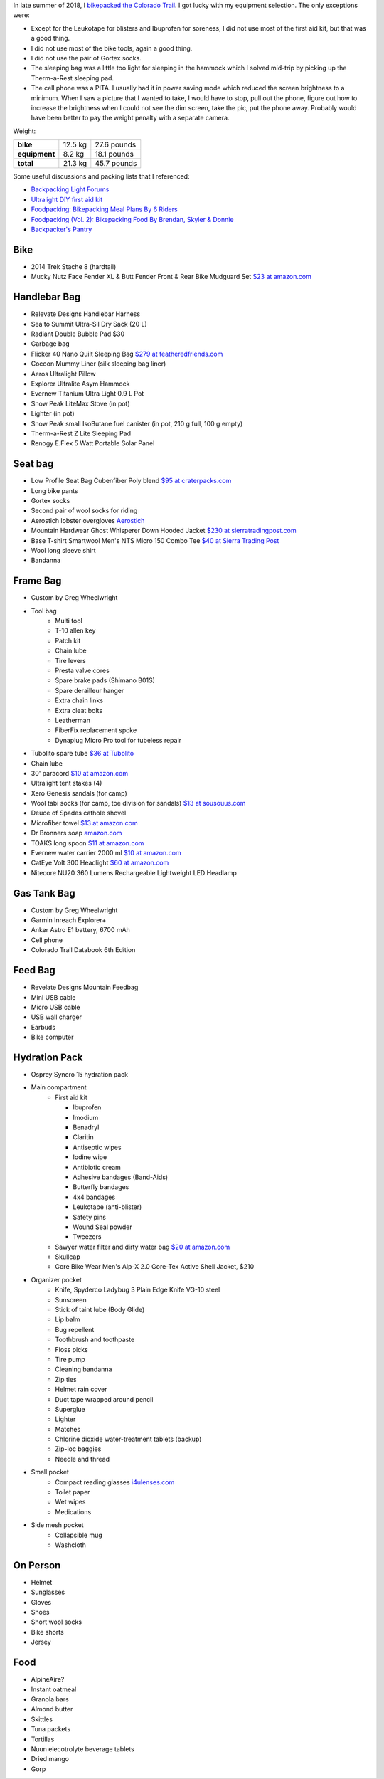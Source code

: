 .. title: 2018 Bikepack Packing List
.. slug: 2018-bikepack-packing-list
.. date: 2019-12-09 16:10:00-07:00
.. tags:
.. category:
.. link:
.. description:
.. type: text

In late summer of 2018, I `bikepacked the Colorado Trail
<../2018-bikepack-of-the-ct>`__.  I got lucky with my equipment
selection.  The only exceptions were:

- Except for the Leukotape for blisters and Ibuprofen for soreness, I
  did not use most of the first aid kit, but that was a good thing.
- I did not use most of the bike tools, again a good thing.
- I did not use the pair of Gortex socks.
- The sleeping bag was a little too light for sleeping in the hammock
  which I solved mid-trip by picking up the Therm-a-Rest sleeping pad.
- The cell phone was a PITA.  I usually had it in power saving mode
  which reduced the screen brightness to a minimum.  When I saw a
  picture that I wanted to take, I would have to stop, pull out the
  phone, figure out how to increase the brightness when I could not
  see the dim screen, take the pic, put the phone away.  Probably
  would have been better to pay the weight penalty with a separate
  camera.

Weight:

+---------------+---------+---------------+
| **bike**      | 12.5 kg |   27.6 pounds |
+---------------+---------+---------------+
| **equipment** |  8.2 kg |   18.1 pounds |
+---------------+---------+---------------+
| **total**     | 21.3 kg |   45.7 pounds |
+---------------+---------+---------------+

Some useful discussions and packing lists that I referenced:

- `Backpacking Light Forums <http://www.backpackinglight.com/forums>`__
- `Ultralight DIY first aid kit
  <http://sectionhiker.com/homemade-ultralight-first-aid-kit/>`__
- `Foodpacking: Bikepacking Meal Plans By 6 Riders
  <http://www.bikepacking.com/plog/bikepacking-meal-planning-foodpacking-1/>`__
- `Foodpacking (Vol. 2): Bikepacking Food By Brendan, Skyler & Donnie
  <http://www.bikepacking.com/plog/foodpacking-vol-2-bikepacking-food-packlists/>`__
- `Backpacker's Pantry <http://www.backpackerspantry.com/>`__

Bike
====

- 2014 Trek Stache 8 (hardtail)
- Mucky Nutz Face Fender XL & Butt Fender Front & Rear Bike Mudguard
  Set `$23 at amazon.com
  <http://www.amazon.com/Mucky-Nutz-Fender-Front-Mudguard/dp/B00SJ7VQI6/ref=sr_1_5>`__

Handlebar Bag
=============

- Relevate Designs Handlebar Harness
- Sea to Summit Ultra-Sil Dry Sack (20 L)
- Radiant Double Bubble Pad $30
- Garbage bag
- Flicker 40 Nano Quilt Sleeping Bag `$279 at featheredfriends.com
  <http://featheredfriends.com/flicker-40-nano-down-quilt-sleeping-bag.html>`__
- Cocoon Mummy Liner (silk sleeping bag liner)
- Aeros Ultralight Pillow
- Explorer Ultralite Asym Hammock
- Evernew Titanium Ultra Light 0.9 L Pot
- Snow Peak LiteMax Stove (in pot)
- Lighter (in pot)
- Snow Peak small IsoButane fuel canister (in pot, 210 g full, 100 g empty)
- Therm-a-Rest Z Lite Sleeping Pad
- Renogy E.Flex 5 Watt Portable Solar Panel

Seat bag
========

- Low Profile Seat Bag Cubenfiber Poly blend `$95 at craterpacks.com <http://craterpacks.com/product/low-profile-seat-bag-cuben-fiber/>`__
- Long bike pants
- Gortex socks
- Second pair of wool socks for riding
- Aerostich lobster overgloves `Aerostich <http://www.aerostich.com/clothing/gloves/rain-glove-covers/aerostich-short-gauntlet-triple-digit-raincovers.html>`__
- Mountain Hardwear Ghost Whisperer Down Hooded Jacket `$230 at sierratradingpost.com <http://www.sierratradingpost.com/mountain-hardwear-ghost-whisperer-qshield-down-hooded-jacket-800-fill-power-for-men~p~8882m/>`__
- Base T-shirt
  Smartwool Men's NTS Micro 150 Combo Tee `$40 at Sierra Trading Post <sierratradingpost.com>`__
- Wool long sleeve shirt
- Bandanna

Frame Bag
=========

- Custom by Greg Wheelwright
- Tool bag
   - Multi tool
   - T-10 allen key
   - Patch kit
   - Chain lube
   - Tire levers
   - Presta valve cores
   - Spare brake pads (Shimano B01S)
   - Spare derailleur hanger
   - Extra chain links
   - Extra cleat bolts
   - Leatherman
   - FiberFix replacement spoke
   - Dynaplug Micro Pro tool for tubeless repair
- Tubolito spare tube `$36 at Tubolito <http://www.tubolito.com/product/tubo-mtb/>`__
- Chain lube
- 30' paracord `$10 at amazon.com <http://www.amazon.com/ParacordPlanet-Cord-Hank-Type-Paracord/dp/B00E63091M/>`__
- Ultralight tent stakes (4)
- Xero Genesis sandals (for camp)
- Wool tabi socks (for camp, toe division for sandals) `$13 at
  sousouus.com
  <https://www.sousouus.com/product/tabi-socks-wool-navygrey/>`__
- Deuce of Spades cathole shovel
- Microfiber towel `$13 at amazon.com
  <http://www.amazon.com/Sea-Summit-Anti-Bacterial-Treatment-X-Small/dp/B00GDGVIQA>`__
- Dr Bronners soap `amazon.com
  <http://www.amazon.com/Dr-Bronners-Organic-Castile-Liquid/dp/B00013YZ7U>`__
- TOAKS long spoon `$11 at amazon.com
  <http://www.amazon.com/TOAKS-Titanium-Handle-Spoon-Polished/dp/B00J1BV01C/ref=sr_1_1>`__
- Evernew water carrier 2000 ml `$10 at amazon.com
  <http://www.amazon.com/EVERNEW-EBY208-Evernew-Water-2000Ml/dp/B000AQYY5Q/ref=sr_1_2>`__
- CatEye Volt 300 Headlight `$60 at amazon.com
  <http://www.amazon.com/CatEye-Volt-300-Rechargeable-Headlight/dp/B00FNCXVQK/ref=sr_1_2>`__
- Nitecore NU20 360 Lumens Rechargeable Lightweight LED Headlamp

Gas Tank Bag
============

- Custom by Greg Wheelwright
- Garmin Inreach Explorer+
- Anker Astro E1 battery, 6700 mAh
- Cell phone
- Colorado Trail Databook 6th Edition

Feed Bag
========

- Revelate Designs Mountain Feedbag
- Mini USB cable
- Micro USB cable
- USB wall charger
- Earbuds
- Bike computer

Hydration Pack
==============

- Osprey Syncro 15 hydration pack
- Main compartment
   - First aid kit

     - Ibuprofen
     - Imodium
     - Benadryl
     - Claritin
     - Antiseptic wipes
     - Iodine wipe
     - Antibiotic cream
     - Adhesive bandages (Band-Aids)
     - Butterfly bandages
     - 4x4 bandages
     - Leukotape (anti-blister)
     - Safety pins
     - Wound Seal powder
     - Tweezers

   - Sawyer water filter and dirty water bag `$20 at amazon.com <http://www.amazon.com/Sawyer-Products-Water-Filtration-System/dp/B00FHRADQ2>`__
   - Skullcap
   - Gore Bike Wear Men's Alp-X 2.0 Gore-Tex Active Shell Jacket, $210
- Organizer pocket
   - Knife, Spyderco Ladybug 3 Plain Edge Knife VG-10 steel
   - Sunscreen
   - Stick of taint lube (Body Glide)
   - Lip balm
   - Bug repellent
   - Toothbrush and toothpaste
   - Floss picks
   - Tire pump
   - Cleaning bandanna
   - Zip ties
   - Helmet rain cover
   - Duct tape wrapped around pencil
   - Superglue
   - Lighter
   - Matches
   - Chlorine dioxide water-treatment tablets (backup)
   - Zip-loc baggies
   - Needle and thread
- Small pocket
   - Compact reading glasses `i4ulenses.com <http://www.i4ulenses.com/>`__
   - Toilet paper
   - Wet wipes
   - Medications
- Side mesh pocket
   - Collapsible mug
   - Washcloth

On Person
=========

- Helmet
- Sunglasses
- Gloves
- Shoes
- Short wool socks
- Bike shorts
- Jersey

Food
====

- AlpineAire?
- Instant oatmeal
- Granola bars
- Almond butter
- Skittles
- Tuna packets
- Tortillas
- Nuun elecotrolyte beverage tablets
- Dried mango
- Gorp

